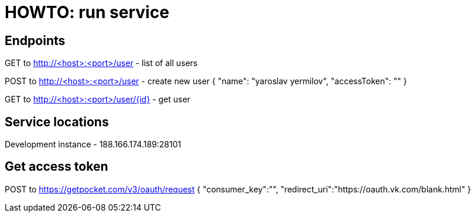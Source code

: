 = HOWTO: run service

== Endpoints

GET to http://<host>:<port>/user - list of all users

POST to http://<host>:<port>/user - create new user
{
    "name": "yaroslav yermilov",
    "accessToken": ""
}

GET to http://<host>:<port>/user/{id} - get user

== Service locations

Development instance - 188.166.174.189:28101

== Get access token

POST to https://getpocket.com/v3/oauth/request
{
    "consumer_key":"",
    "redirect_uri":"https://oauth.vk.com/blank.html"
}